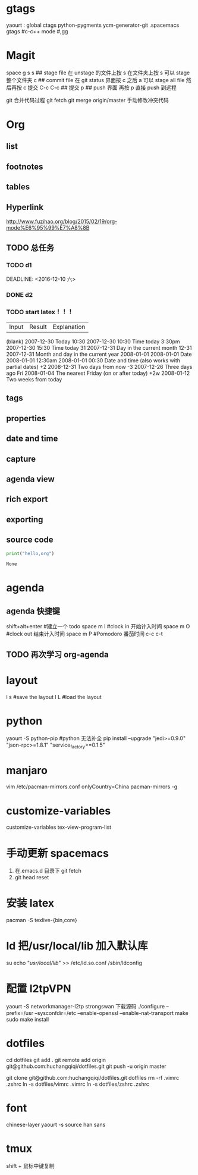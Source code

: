 * gtags 
  yaourt : global ctags python-pygments ycm-generator-git
  .spacemacs gtags
  #c-c++ mode
  #,gg
* Magit   
 space g s
 s ## stage file 在 unstage 的文件上按 s 
 在文件夹上按 s 可以 stage 整个文件夹
 c ## commit file
 在 git status 界面按 c 之后 a 可以 stage all file 然后再按 c 提交
 C-c C-c ## 提交
 p ## push 界面 再按 p 直接 push 到远程

 git 合并代码过程
 git fetch 
 git merge origin/master 
 手动修改冲突代码
* Org
** list
** footnotes
** tables
** Hyperlink 
   [[http://www.fuzihao.org/blog/2015/02/19/org-mode%E6%95%99%E7%A8%8B]]
** TODO 总任务
*** TODO d1
    SCHEDULED: <2016-12-05 一>
    DEADLINE: <2016-12-10 六> 
*** DONE d2
    CLOSED: [2016-11-24 四 15:50]
*** TODO   start latex！！！
    SCHEDULED: <2016-11-24 四>
    
    | Input | 	Result    | 	Explanation |
    (blank) 	2007-12-30 	Today
    10:30 	  2007-12-30 10:30 	Time today
    3:30pm 	  2007-12-30 15:30 	Time today
    31 	      2007-12-31 	Day in the current month
    12-31 	  2007-12-31 	Month and day in the current year
    2008-01-01 	2008-01-01 	Date
    2008-01-01 12:30am 	2008-01-01 00:30 	Date and time (also works with partial dates)
    +2 	2008-12-31 	Two days from now
    -3 	2007-12-26 	Three days ago
    Fri 	2008-01-04 	The nearest Friday (on or after today)
    +2w 	2008-01-12 	Two weeks from today
** tags
** properties
** date and time
** capture 
** agenda view
** rich export
** exporting
** source code
   #+NAME: py
   #+BEGIN_SRC python
   print("hello,org")
   #+END_SRC

   #+RESULTS: py
   : None
   
* agenda 
** agenda 快捷键 
      shift+alt+enter #建立一个 todo
      space m I  #clock in  开始计入时间
      space m O  #clock out 结束计入时间 
      space m P  #Pomodoro  番茄时间
      c-c c-t
** TODO 再次学习 org-agenda
   SCHEDULED: <2017-02-25 六 15:30>
   :LOGBOOK:
   CLOCK: [2017-02-25 六 13:36]
   CLOCK: [2017-02-25 六 13:35]--[2017-02-25 六 13:36] =>  0:01
   :END:
* layout
  l s #save the layout 
  l L #load the layout
  
* python
  yaourt -S python-pip
  #python 无法补全
  pip install --upgrade "jedi>=0.9.0" "json-rpc>=1.8.1" "service_factory>=0.1.5"

* manjaro
  vim /etc/pacman-mirrors.conf
  onlyCountry=China
  pacman-mirrors -g

* customize-variables 
  customize-variables tex-view-program-list

* 手动更新 spacemacs
  1. 在.emacs.d 目录下 git fetch
  2. git head reset 

* 安装 latex
  pacman -S texlive-{bin,core}

* ld 把/usr/local/lib 加入默认库
  su
  echo "/usr/local/lib/" >> /etc/ld.so.conf
  /sbin/ldconfig

* 配置 l2tpVPN
  yaourt -S networkmanager-l2tp
  strongswan 下载源码 
  ./configure --prefix=/usr --sysconfdir=/etc  --enable-openssl --enable-nat-transport
  make 
  sudo make install

* dotfiles
  cd dotfiles
  git add . 
  git remote add origin git@github.com:huchangqiqi/dotfiles.git
  git push -u origin master

  git clone git@github.com:huchangqiqi/dotfiles.git dotfiles
  rm -rf .vimrc .zshrc
  ln -s dotfiles/vimrc .vimrc
  ln -s dotfiles/zshrc .zshrc

* font 
  chinese-layer
  yaourt -s source han sans

* tmux
  shift + 鼠标中键复制
